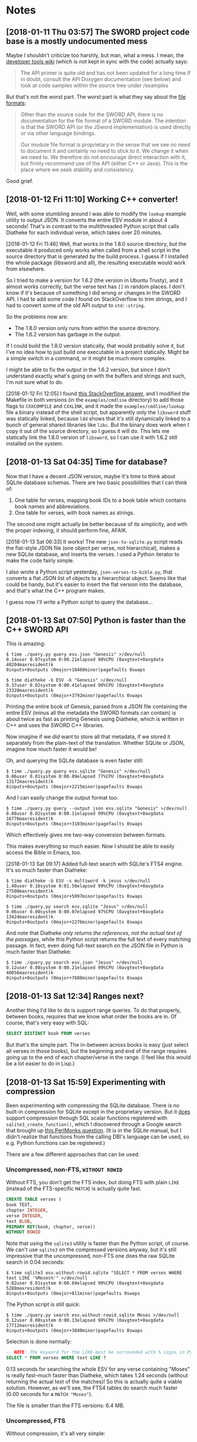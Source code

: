 #+OPTIONS: num:nil

* Notes

** [2018-01-11 Thu 03:57]  The SWORD project code base is a mostly undocumented mess

Maybe I shouldn't criticize too harshly, but man, what a mess.  I mean, the [[https://www.crosswire.org/wiki/DevTools:SWORD][developer tools wiki]] (which is not kept in sync with the code) actually says:

#+BEGIN_QUOTE
The API primer is quite old and has not been updated for a long time.If in doubt, consult the API Doxygen documentation (see below) and look at code samples within the source tree under /examples
#+END_QUOTE

But that's not the worst part.  The worst part is what they say about the [[https://www.crosswire.org/wiki/File_Formats][file formats]]:

#+BEGIN_QUOTE
Other than the source code for the SWORD API, there is no documentation for the file format of a SWORD module. The intention is that the SWORD API (or the JSword implementation) is used directly or via other language bindings.

Our module file format is proprietary in the sense that we see no need to document it and certainly no need to stick to it. We change it when we need to. We therefore do not encourage direct interaction with it, but firmly recommend use of the API (either C++ or Java). This is the place where we seek stability and consistency.
#+END_QUOTE

Good grief.

** [2018-01-12 Fri 11:10]  Working C++ converter!

Well, with some stumbling around I was able to modify the =lookup= example utility to output JSON.  It converts the entire ESV module in about 4 seconds!  That's in contrast to the multithreaded Python script that calls Diatheke for each individual verse, which takes over 20 minutes.

[2018-01-12 Fri 11:46]  Well, that works in the 1.8.0 source directory, but the executable it produced only works when called from a shell script in the source directory that is generated by the build process.  I guess if I installed the whole package (libsword and all), the resulting executable would work from elsewhere.

So I tried to make a version for 1.6.2 (the version in Ubuntu Trusty), and it almost works correctly, but the verse text has =[]= in random places.  I don't know if it's because of something I did wrong or changes in the SWORD API.  I had to add some code I found on StackOverflow to trim strings, and I had to convert some of the old API output to =std::string=.

So the problems now are:

+  The 1.8.0 version only runs from within the source directory.
+  The 1.6.2 version has garbage in the output.

If I could build the 1.8.0 version statically, that would probably solve it, but I've no idea how to just build one executable in a project statically.  Might be a simple switch in a command, or it might be much more complex.

I might be able to fix the output in the 1.6.2 version, but since I don't understand exactly what's going on with the buffers and strings and such, I'm not sure what to do.

[2018-01-12 Fri 12:05]  I found [[https://stackoverflow.com/a/15475134][this StackOverflow answer]], and I modified the Makefile in both versions (in the =examples/cmdline= directory) to add those flags to =CXXCOMPILE= and =CXXLINK=, and it made the =examples/cmdline/lookup= file a binary instead of the shell script, but apparently only the =libsword= stuff was statically linked, because =ldd= shows that it's still dynamically linked to a bunch of general shared libraries like =libc=.  But the binary does work when I copy it out of the source directory, so I guess it will do.  This lets me statically link the 1.8.0 version of =libsword=, so I can use it with 1.6.2 still installed on the system.

** [2018-01-13 Sat 04:35]  Time for database?

Now that I have a decent JSON version, maybe it's time to think about SQLite database schemas.  There are two basic possibilities that I can think of:

1.  One table for verses, mapping book IDs to a book table which contains book names and abbreviations.
2.  One table for verses, with book names as strings.

The second one might actually be better because of its simplicity, and with the proper indexing, it should perform fine, AFAIK.

[2018-01-13 Sat 06:33]  It works!  The new =json-to-sqlite.py= script reads the flat-style JSON file (one object per verse, not hierarchical), makes a new SQLite database, and inserts the verses.  I used a Python iterator to make the code fairly simple.

I also wrote a Python script yesterday, =json-verses-to-bible.py=, that converts a flat JSON list of objects to a hierarchical object.  Seems like that could be handy, but it's easier to insert the flat version into the database, and that's what the C++ program makes.

I guess now I'll write a Python script to query the database...

** [2018-01-13 Sat 07:50]  Python is faster than the C++ SWORD API

This is amazing:

#+BEGIN_EXAMPLE
$ time ./query.py query esv.json "Genesis" >/dev/null
0.14user 0.07system 0:00.21elapsed 98%CPU (0avgtext+0avgdata 40204maxresident)k
0inputs+0outputs (0major+10468minor)pagefaults 0swaps

$ time diatheke -b ESV -k "Genesis" >/dev/null
0.37user 0.02system 0:00.41elapsed 98%CPU (0avgtext+0avgdata 23328maxresident)k
0inputs+0outputs (0major+3792minor)pagefaults 0swaps
#+END_EXAMPLE

Printing the entire book of Genesis, parsed from a JSON file containing the entire ESV (minus all the metadata the SWORD formats can contain) is about twice as fast as printing Genesis using Diatheke, which is written in C++ and uses the SWORD C++ libraries.

Now imagine if we /did/ want to store all that metadata, if we stored it separately from the plain-text of the translation.  Whether SQLite or JSON, imagine how much faster it would be!

Oh, and querying the SQLite database is even faster still:

#+BEGIN_EXAMPLE
  $ time ./query.py query esv.sqlite "Genesis" >/dev/null
  0.06user 0.01system 0:00.09elapsed 77%CPU (0avgtext+0avgdata 13172maxresident)k
  8inputs+0outputs (0major+2215minor)pagefaults 0swaps
#+END_EXAMPLE

And I can easily change the output format too:

#+BEGIN_EXAMPLE
  $ time ./query.py query --output json esv.sqlite "Genesis" >/dev/null
  0.08user 0.02system 0:00.11elapsed 99%CPU (0avgtext+0avgdata 16776maxresident)k
  0inputs+0outputs (0major+3103minor)pagefaults 0swaps
#+END_EXAMPLE

Which effectively gives me two-way conversion between formats.

This makes everything so much easier.  Now I should be able to easily access the Bible in Emacs, too.

[2018-01-13 Sat 09:17]  Added full-text search with SQLite's FTS4 engine.  It's so much faster than Diatheke:

#+BEGIN_EXAMPLE
  $ time diatheke -b ESV -s multiword -k jesus >/dev/null
  1.40user 0.16system 0:01.58elapsed 99%CPU (0avgtext+0avgdata 27508maxresident)k
  0inputs+0outputs (0major+5097minor)pagefaults 0swaps

  $ time ./query.py search esv.sqlite "Jesus" >/dev/null
  0.06user 0.00system 0:00.07elapsed 97%CPU (0avgtext+0avgdata 13424maxresident)k
  0inputs+0outputs (0major+2276minor)pagefaults 0swaps
#+END_EXAMPLE

And note that Diatheke /only returns the references, not the actual text of the passages/, while this Python script returns the full text of every matching passage.  In fact, even doing full-text search on the JSON file in Python is much faster than Diatheke:

#+BEGIN_EXAMPLE
  $ time ./query.py search esv.json "Jesus" >/dev/null
  0.12user 0.08system 0:00.21elapsed 99%CPU (0avgtext+0avgdata 40056maxresident)k
  0inputs+0outputs (0major+7608minor)pagefaults 0swaps
#+END_EXAMPLE

** [2018-01-13 Sat 12:34]  Ranges next?
:PROPERTIES:
:ID:       94ff98fd-ff8b-480f-9109-f007c750bc9a
:END:

Another thing I'd like to do is support range queries.  To do that properly, between books, requires that we know what order the books are in.  Of course, that's very easy with SQL:

#+BEGIN_SRC sql
  SELECT DISTINCT book FROM verses
#+END_SRC

But that's the simple part.  The in-between across books is easy (just select all verses in those books), but the beginning and end of the range requires going up to the end of each chapter/verse in the range.  (I feel like this would be a lot easier to do in Lisp.)

** [2018-01-13 Sat 15:59]  Experimenting with compression

Been experimenting with compressing the SQLite database.  There is no built-in compression for SQLite except in the proprietary version.  But it [[https://www.sqlite.org/fts3.html#the_compress_and_uncompress_options][does]] support compression through SQL scalar functions registered with =sqlite3_create_function()=, which I discovered through a Google search that brought up [[http://www.perlmonks.org/?node_id=1064966][this PerlMonks question]].  (It is in the SQLite manual, but I didn't realize that functions from the calling DBI's language can be used, so e.g. Python functions can be registered.)

There are a few different approaches that can be used:

*** Uncompressed, non-FTS, =WITHOUT ROWID=

Without FTS, you don't get the FTS index, but doing FTS with plain =LIKE= (instead of the FTS-specific =MATCH=) is actually quite fast.

#+BEGIN_SRC sql
  CREATE TABLE verses (
  book TEXT,
  chapter INTEGER,
  verse INTEGER,
  text BLOB,
  PRIMARY KEY(book, chapter, verse))
  WITHOUT ROWID
#+END_SRC

Note that using the =sqlite3= utility is faster than the Python script, of course.  We can't use =sqlite3= on the compressed versions anyway, but it's still impressive that the uncompressed, non-FTS one does the raw SQLite search in 0.04 seconds:

#+BEGIN_EXAMPLE
  $ time sqlite3 esv.without-rowid.sqlite "SELECT * FROM verses WHERE text LIKE '%Moses%'" >/dev/null
  0.02user 0.01system 0:00.04elapsed 90%CPU (0avgtext+0avgdata 5288maxresident)k
  0inputs+0outputs (0major+811minor)pagefaults 0swaps
#+END_EXAMPLE

The Python script is still quick:

#+BEGIN_EXAMPLE
  $ time ./query.py search esv.without-rowid.sqlite Moses >/dev/null
  0.12user 0.00system 0:00.13elapsed 98%CPU (0avgtext+0avgdata 17712maxresident)k
  0inputs+0outputs (0major+3040minor)pagefaults 0swaps
#+END_EXAMPLE

Selection is done normally:

#+BEGIN_SRC sql
  -- NOTE: The keyword for the LIKE must be surrounded with % signs in Python.
  SELECT * FROM verses WHERE text LIKE ?
#+END_SRC

0.13 seconds for searching the whole ESV for any verse containing "Moses" is really fast--much faster than Diatheke, which takes 1.24 seconds (without returning the actual text of the matches)!  So this is actually quite a viable solution.  However, as we'll see, the FTS4 tables do search much faster (0.00 seconds for a =MATCH "Moses"=).

The file is smaller than the FTS versions: 6.4 MB.

*** Uncompressed, FTS

Without compression, it's all very simple:

#+BEGIN_SRC sql
  CREATE VIRTUAL TABLE verses USING fts4 (
  book TEXT,
  chapter INTEGER,
  verse INTEGER,
  text TEXT)
#+END_SRC

#+BEGIN_SRC sql
  SELECT * FROM verses WHERE text MATCH ?
#+END_SRC

And it's quick:

#+BEGIN_EXAMPLE
  $ time sqlite3 esv.fts.sqlite "SELECT * FROM verses WHERE text MATCH 'Moses'" >/dev/null
  0.00user 0.00system 0:00.00elapsed 66%CPU (0avgtext+0avgdata 3664maxresident)k
  0inputs+0outputs (0major+333minor)pagefaults 0swaps
#+END_EXAMPLE

Yes, actually 0.00 seconds (well, less than =time= can measure, anyway, and with =sqlite3=, not the Python script), and that's returning the full text of every match.  The Python script is also pretty fast, at 0.10 seconds.  The size is the largest: 9.3 MB.

*** Compressed, non-FTS, =WITHOUT ROWID=

Without FTS, it's simple to insert data with certain fields compressed using Python's Zlib or LZMA functions.  This means you don't get the FTS index, but doing FTS with plain =LIKE= (instead of the FTS-specific =MATCH=) is still reasonably fast.

Selection is done with manual decompression:

#+BEGIN_SRC python
  def decompress(data):
      return zlib.decompress(data).decode('utf-8')

  con = sqlite3.connect(filename)
  con.create_function("decompress", 1, decompress)

  # Note that when using the Python sqlite3.Row row_factory, the field
  # names used include the decompression function, like:
  row['decompress(text)']
#+END_SRC

#+BEGIN_SRC sql
  SELECT book, chapter, verse, decompress(text) FROM verses WHERE book LIKE ? AND chapter=? AND verse=?
#+END_SRC

Searching this way is slower, at 0.33 seconds:

#+BEGIN_EXAMPLE
  $ time ./query.py search esv.compressed.zlib.without-rowid.sqlite Moses >/dev/null
  0.32user 0.00system 0:00.33elapsed 98%CPU (0avgtext+0avgdata 17732maxresident)k
  0inputs+0outputs (0major+3053minor)pagefaults 0swaps
#+END_EXAMPLE

Decompressing every verse to match against is is slower, but still much faster than Diatheke's 1.24 seconds!

And this results in the smallest file: 3.8 MB compressed.

*** Compressed, pure FTS

Using FTS, the =compress= and =uncompress= options can be passed to the =CREATE TABLE= statement, specifying Python functions to handle compression and decompression (and the same decompression function must be used in the query script).  This reduced the size from 9.3 MB to about 8.1 MB.  I say "about" because I only got it to work by not storing the chapter and verse numbers.  I think it's a data-type problem, as mentioned in the manual:

#+BEGIN_QUOTE
When implementing the compress and uncompress functions it is important to pay attention to data types. Specifically, when a user reads a value from a compressed FTS table, the value returned by FTS is exactly the same as the value returned by the uncompress function, including the data type. If that data type is not the same as the data type of the original value as passed to the compress function (for example if the uncompress function is returning BLOB when compress was originally passed TEXT), then the users query may not function as expected.
#+END_QUOTE

I think it wasn't working because I was trying to store the numbers as integers, and the compression/decompression functions I made were for strings.  I could probably fix that with some more fiddling.

For creation and insertion:

#+BEGIN_SRC sql
  CREATE VIRTUAL TABLE verses USING fts4 (
  book, text,
  compress=compress, uncompress=decompress)
#+END_SRC

#+BEGIN_SRC python
  con = sqlite3.connect(db_filename)

  def compress(s):
      return zlib.compress(s.encode('utf-8'), 9)

  con.create_function("compress", 1, compress)

  # Not sure if this actually has to be specified for the insertion
  def decompress(data):
      return zlib.decompress(data).decode('utf-8')

  con.create_function("decompress", 1, decompress)
#+END_SRC

Doing it this way doesn't require putting the decompression function in the queries:

#+BEGIN_SRC sql
  SELECT book, text FROM verses WHERE text MATCH ?
#+END_SRC

Or the field names for =row_factory= access:

#+BEGIN_SRC python
  con = sqlite3.connect(filename)

  def decompress(data):
      return zlib.decompress(data).decode('utf-8')

  con.create_function("decompress", 1, decompress)

  # ...Do the query, and...
  row['text']
#+END_SRC

And this is fast to search:

#+BEGIN_EXAMPLE
  $ time ./query.py search esv.compressed.zlib.pure-fts.sqlite Moses >/dev/null
  0.11user 0.00system 0:00.11elapsed 99%CPU (0avgtext+0avgdata 15888maxresident)k
  0inputs+0outputs (0major+2553minor)pagefaults 0swaps
#+END_EXAMPLE

The file size is 8.1 MB.

*** FTS with external content and manually compressed insertions

Using FTS with its =content== option stores the actual data in another table, and queries run against the FTS table that need data in the content table automatically fetch it.

#+BEGIN_SRC sql
  CREATE TABLE verses (
  book TEXT, chapter INTEGER, verse INTEGER, text BLOB,
  PRIMARY KEY(book, chapter, verse))

  CREATE VIRTUAL TABLE fts USING fts4 (
  book, chapter, verse, text,
  content="verses", uncompress=decompress)
#+END_SRC

Then insertion is done with manual compression:

#+BEGIN_SRC python
  def compress(s):
      return zlib.compress(s.encode('utf-8'), 9)

  def decompress(data):
      return zlib.decompress(data).decode('utf-8')

  con = sqlite3.connect(db_filename)
  con.create_function("compress", 1, compress)
#+END_SRC

#+BEGIN_SRC sql
  INSERT INTO verses(book, chapter, verse, text) VALUES (?, ?, ?, compress(?))
#+END_SRC

And then the FTS database is rebuilt against the source table (which is easier than inserting into the index manually, or using triggers, and makes sense since we're only doing insertion in one batch):

#+BEGIN_SRC sql
  INSERT INTO fts(fts) VALUES('rebuild')

  -- I think optimization still works, but I'm not sure:
  INSERT INTO fts(fts) VALUES('optimize')
#+END_SRC

Queries are done against the FTS table, with the decompressor specified again:

#+BEGIN_SRC sql
  SELECT book, chapter, verse, decompress(text) FROM fts WHERE text MATCH ?
#+END_SRC

#+BEGIN_SRC python
  def decompress(data):
      return zlib.decompress(data).decode('utf-8')

  con = sqlite3.connect(filename)
  con.create_function("decompress", 1, decompress)

  # ...Do query, and...
  row['decompress(text)']
#+END_SRC

This is pretty fast:

#+BEGIN_EXAMPLE
  $ time ./query.py search esv.compressed.zlib.external-content.sqlite Moses >/dev/null
  0.09user 0.02system 0:00.11elapsed 99%CPU (0avgtext+0avgdata 15944maxresident)k
  0inputs+0outputs (0major+2587minor)pagefaults 0swaps
#+END_EXAMPLE

However the database is only slightly smaller than the uncompressed FTS one, at 8.9 MB.  Who knows, maybe I did a step wrong somewhere, because since the non-FTS database shrank by about 2.6 MB when compressed, it seems like the FTS table using the compressed one as external-content shouldn't add about 2.2 MB.  But I just ran =optimize= and =VACUUM= on the =fts= table again, and it made no difference, so I don't know what else to do.

So for the compressed, FTS, external-content version it appears that it's less space-efficient than the compressed, pure-FTS version (I guess because it's storing the same data, plus extra data to correlate the index with the external content).  I guess this option makes more sense for "contentless" tables (and so I wonder in what cases external-content tables are useful...).

*** Lookup speed

IIRC, I was thinking that the pure-FTS table would be slower for key-based lookup (book, chapter, verse) since it [[https://www.sqlite.org/fts3.html#simple_fts_queries][can't be indexed on other columns]]:

#+BEGIN_QUOTE
FTS tables can be queried efficiently using SELECT statements of two different forms:

Query by rowid. If the WHERE clause of the SELECT statement contains a sub-clause of the form "rowid = ?", where ? is an SQL expression, FTS is able to retrieve the requested row directly using the equivalent of an SQLite INTEGER PRIMARY KEY index.

Full-text query. If the WHERE clause of the SELECT statement contains a sub-clause of the form "<column> MATCH ?", FTS is able to use the built-in full-text index to restrict the search to those documents that match the full-text query string specified as the right-hand operand of the MATCH clause.

If neither of these two query strategies can be used, all queries on FTS tables are implemented using a linear scan of the entire table. If the table contains large amounts of data, this may be an impractical approach (the first example on this page shows that a linear scan of 1.5 GB of data takes around 30 seconds using a modern PC).
#+END_QUOTE

And since I didn't get the compressed, pure-FTS one working with chapter and verse numbers, I can't test that one.  However, I can test the uncompressed ones, and the lookup speed doesn't seem bad:

#+BEGIN_EXAMPLE
  $ time sqlite3 esv.without-rowid.sqlite "SELECT * FROM verses WHERE book LIKE 'Genesis' AND chapter=1 AND verse=1" >/dev/null
  0.00user 0.00system 0:00.01elapsed 84%CPU (0avgtext+0avgdata 5400maxresident)k
  0inputs+0outputs (0major+812minor)pagefaults 0swaps

  $ time sqlite3 esv.fts.sqlite "SELECT * FROM verses WHERE book LIKE 'Genesis' AND chapter=1 AND verse=1" >/dev/null
  0.02user 0.00system 0:00.03elapsed 90%CPU (0avgtext+0avgdata 5572maxresident)k
  0inputs+0outputs (0major+811minor)pagefaults 0swaps
#+END_EXAMPLE

So it's 3 times slower to do lookups with the FTS one (which doesn't have indexes on book, chapter, or verse), but it's still 0.03 seconds, which is surely fast enough.  After all, the Python script is the bottleneck:

#+BEGIN_EXAMPLE
  $ time ./query.py lookup esv.fts.sqlite "Genesis 1:1" >/dev/null
  0.09user 0.00system 0:00.10elapsed 97%CPU (0avgtext+0avgdata 17396maxresident)k
  0inputs+0outputs (0major+2968minor)pagefaults 0swaps
#+END_EXAMPLE

*** Conclusion

Let's compare the speeds and sizes:

| Compression  | Search query                 | Speed | Size   |
|--------------+------------------------------+-------+--------|
| Uncompressed | LIKE (non-FTS)               |  0.13 | 6.4 MB |
| Uncompressed | MATCH (FTS)                  |  0.10 | 9.3 MB |
| Compressed   | LIKE (non-FTS)               |  0.33 | 3.8 MB |
| Compressed   | MATCH (FTS)                  |  0.11 | 8.1 MB |
| Compressed   | MATCH (FTS external-content) |  0.11 | 8.9 MB |

Sorted by speed:

| Compression  | Search query                 | Speed | Size   |
|--------------+------------------------------+-------+--------|
| Uncompressed | MATCH (FTS)                  |  0.10 | 9.3 MB |
| Compressed   | MATCH (FTS)                  |  0.11 | 8.1 MB |
| Compressed   | MATCH (FTS external-content) |  0.11 | 8.9 MB |
| Uncompressed | LIKE (non-FTS)               |  0.13 | 6.4 MB |
| Compressed   | LIKE (non-FTS)               |  0.33 | 3.8 MB |

By size:

| Compression  | Search query                 | Speed | Size   |
|--------------+------------------------------+-------+--------|
| Compressed   | LIKE (non-FTS)               |  0.33 | 3.8 MB |
| Uncompressed | LIKE (non-FTS)               |  0.13 | 6.4 MB |
| Compressed   | MATCH (FTS)                  |  0.11 | 8.1 MB |
| Compressed   | MATCH (FTS external-content) |  0.11 | 8.9 MB |
| Uncompressed | MATCH (FTS)                  |  0.10 | 9.3 MB |

For my personal use, there's no reason to do compression, and the book-chapter-verse lookup is fast enough with FTS, so I might as well use uncompressed FTS.

For general use, I'm not sure which is the best overall solution. The speed for the compressed, non-FTS version is much slower than the rest, but still much faster than Diatheke.  But on older, lower-powered systems (like old netbooks), that 0.33 seconds will be higher.  The size isn't important on-disk.  Over a network (if these "modules" were ever distributed), the size would be more important--but if it were really important, the JSON version of a module could be compressed with =xz= to a smaller size than the SWORD modules (and even =bzip2= or =gzip= on the JSON files makes them smaller than the SWORD modules).

Of course, the SWORD modules are storing more data than I am here, as I haven't converted any metadata, so it's not a fair comparison.  Storing all the metadata in JSON and the SQLite files would surely make them larger than the SWORD modules.  However, size is not nearly so important as it was when the SWORD project started, and the convenience and ease-of-use on the programming side would probably make that tradeoff worth it.  And the SQLite databases can be compressed as files for transport, anyway: the uncompressed, pure-FTS SQLite database file goes down to 2.5 MB with =xz -9=.  And of course the SQLite databases can be generated locally from a more compressible format. 

Another important thing to note: all of these tests were run on a single keyword query.  The FTS engine can easily do complex boolean matching (the syntax is very simple to use, like =Jesus Paul -apostle=), the non-FTS equivalent of which would probably be much slower and more difficult.  So that gives the FTS version a significant advantage for searching.

Well, all of that aside, I think it would be fairly simple to support the different kinds of databases in the scripts, because they can inspect the database and determine which kind of query to make and whether to use decompression.

* Design

** Query script

*** Features

**** TODO Ranges

+ [[id:94ff98fd-ff8b-480f-9109-f007c750bc9a][{2018-01-13 Sat 12:34}  Ranges next?]]

*** Docs

+  Python
     -  Core
          +  [[https://docs.python.org/3/library/re.html][6.2. re — Regular expression operations — Python 3.6.4 documentation]]
          +  [[https://docs.python.org/3/library/sqlite3.html][12.6. sqlite3 — DB-API 2.0 interface for SQLite databases — Python 3.6.4 documentation]]
     -  Packages
          +  [[https://pypi.python.org/pypi/blessings][blessings 1.6.1 : Python Package Index]]
          +  [[http://click.pocoo.org/5/][Click Documentation (5.0)]]
          +  [[https://pypi.python.org/pypi/colorama][colorama 0.3.9 : Python Package Index]]
+  SQLite
     -  [[https://www.sqlite.org/lang.html][Query Language Understood by SQLite]]
     -  [[https://www.sqlite.org/fts3.html][SQLite FTS3 and FTS4 Extensions]]

** SQLite Database

*** Features

**** [[https://en.wikipedia.org/wiki/Database_index#Clustered][Clustered index]] / [[https://www.sqlite.org/withoutrowid.html][WITHOUT ROWID]]

*Note:* This is incompatible with the FTS4 engine, so we're not using this after all.

Sounds like I should use this feature.

#+BEGIN_QUOTE
Clustering alters the data block into a certain distinct order to match the index, resulting in the row data being stored in order. Therefore, only one clustered index can be created on a given database table. Clustered indices can greatly increase overall speed of retrieval, but usually only where the data is accessed sequentially in the same or reverse order of the clustered index, or when a range of items is selected.

Since the physical records are in this sort order on disk, the next row item in the sequence is immediately before or after the last one, and so fewer data block reads are required. The primary feature of a clustered index is therefore the ordering of the physical data rows in accordance with the index blocks that point to them. Some databases separate the data and index blocks into separate files, others put two completely different data blocks within the same physical file(s).
#+END_QUOTE

I'm not sure if this means that I need to insert the verses in order (although I intend to, anyway).  But since the book-chapter-verse triplet won't sort in Bible-order (since book names aren't sorted alphabetically), I probably need to.  (I guess I could store book order in a separate table, but that is probably not worth the trouble.)

#+BEGIN_QUOTE
Thus, in some cases, a WITHOUT ROWID table can use about half the amount of disk space and can operate nearly twice as fast. Of course, in a real-world schema, there will typically be secondary indices and/or UNIQUE constraints, and the situation is more complicated. But even then, there can often be space and performance advantages to using WITHOUT ROWID on tables that have non-integer or composite PRIMARY KEYs.
#+END_QUOTE

Sounds like this is definitely what I should use.

#+BEGIN_QUOTE
The WITHOUT ROWID optimization is likely to be helpful for tables that have non-integer or composite (multi-column) PRIMARY KEYs and that do not store large strings or BLOBs.
#+END_QUOTE

I'm not sure what counts as a "large string," but I'm guessing that individual verses here aren't large enough to.

#+BEGIN_QUOTE
WITHOUT ROWID tables work best when individual rows are not too large. A good rule-of-thumb is that the average size of a single row in a WITHOUT ROWID table should be less than about 1/20th the size of a database page. That means that rows should not contain more than about 50 bytes each for a 1KiB page size or about 200 bytes each for 4KiB page size. WITHOUT ROWID tables will work (in the sense that they get the correct answer) for arbitrarily large rows - up to 2GB in size - but traditional rowid tables tend to work faster for large row sizes. This is because rowid tables are implemented as B*-Trees where all content is stored in the leaves of the tree, whereas WITHOUT ROWID tables are implemented using ordinary B-Trees with content stored on both leaves and intermediate nodes. Storing content in intermediate nodes mean that each intermediate node entry takes up more space on the page and thus reduces the fan-out, increasing the search cost.
#+END_QUOTE

For most verses that probably does apply (although I don't know what the page size will be, or if I should set it manually).  Most verses are probably less than 50 bytes, and probably few, if any, are 200 bytes (although I don't know if that should include the book name).

#+BEGIN_QUOTE
Note that except for a few corner-case differences detailed above, WITHOUT ROWID tables and rowid tables work the same. They both generate the same answers given the same SQL statements. So it is a simple matter to run experiments on an application, late in the development cycle, to test whether or not the use of WITHOUT ROWID tables will be helpful. A good strategy is to simply not worry about WITHOUT ROWID until near the end of product development, then go back and run tests to see if adding WITHOUT ROWID to tables with non-integer PRIMARY KEYs helps or hurts performance, and retaining the WITHOUT ROWID only in those cases where it helps.
#+END_QUOTE

Ok, so it's not a big deal, and I can easily change it later.

**** [[https://www.sqlite.org/datatype3.html#collation][Collation]]

#+BEGIN_QUOTE
When SQLite compares two strings, it uses a collating sequence or collating function (two words for the same thing) to determine which string is greater or if the two strings are equal. SQLite has three built-in collating functions: BINARY, NOCASE, and RTRIM.

BINARY - Compares string data using memcmp(), regardless of text encoding.
NOCASE - The same as binary, except the 26 upper case characters of ASCII are folded to their lower case equivalents before the comparison is performed. Note that only ASCII characters are case folded. SQLite does not attempt to do full UTF case folding due to the size of the tables required.
RTRIM - The same as binary, except that trailing space characters are ignored.
#+END_QUOTE

I guess I should probably use =NOCASE=, but for matching book names I will probably want something more advanced.

**** Primary key

*Note:* Also not relevant for FTS4.

#+BEGIN_QUOTE
Each table in SQLite may have at most one PRIMARY KEY. If the keywords PRIMARY KEY are added to a column definition, then the primary key for the table consists of that single column. Or, if a PRIMARY KEY clause is specified as a table-constraint, then the primary key of the table consists of the list of columns specified as part of the PRIMARY KEY clause. The PRIMARY KEY clause must contain only column names — the use of expressions in an indexed-column of a PRIMARY KEY is not supported. An error is raised if more than one PRIMARY KEY clause appears in a CREATE TABLE statement. The PRIMARY KEY is optional for ordinary tables but is required for WITHOUT ROWID tables.
#+END_QUOTE

I guess I should make it on the =book=, =chapter=, and =verse= columns.

**** UNDERWAY Full-text search
:LOGBOOK:
-  State "UNDERWAY"   from "DONE"       [2018-01-13 Sat 11:03]
:END:

Works great with SQLite's FTS4 engine.

***** TODO Query syntax
:LOGBOOK:
-  State "TODO"       from              [2018-01-13 Sat 11:03]
:END:

Note this from the FTS docs:

#+BEGIN_QUOTE
The FTS modules may be compiled to use one of two slightly different versions of the full-text query syntax, the "standard" query syntax and the "enhanced" query syntax. The basic term, term-prefix, phrase and NEAR queries described above are the same in both versions of the syntax. The way in which set operations are specified is slightly different. The following two sub-sections describe the part of the two query syntaxes that pertains to set operations. Refer to the description of how to compile fts for compilation notes.
#+END_QUOTE

And one of the key differences is:

#+BEGIN_QUOTE
FTS query set operations using the standard query syntax are similar, but not identical, to set operations with the enhanced query syntax. There are four differences, as follows:

1.  Only the implicit version of the AND operator is supported. Specifying the string "AND" as part of a standard query syntax query is interpreted as a term query for the set of documents containing the term "and".
#+END_QUOTE

Apparently my SQLite uses the standard syntax, because when I search for =Jesus AND Paul AND apostle AND called=, I only get one result:

#+BEGIN_EXAMPLE
  1 Corinthians 1:1: Paul, called by the will of God to be an apostle of Christ Jesus, and our brother Sosthenes,
#+END_EXAMPLE

While if I search for =Jesus Paul apostle called= I get:

#+BEGIN_EXAMPLE
  Romans 1:1: Paul, a servant of Christ Jesus, called to be an apostle, set apart for the gospel of God,
  I Corinthians 1:1: Paul, called by the will of God to be an apostle of Christ Jesus, and our brother Sosthenes,
#+END_EXAMPLE

So the =AND= is interpreted literally, and Ro 1:1 is not returned because it doesn't have =and= in it.

I can't control this, because it depends on how the local SQLite copy is compiled, so I'll have to document it in the readme.

**** Unique constraint

#+BEGIN_QUOTE
A UNIQUE constraint is similar to a PRIMARY KEY constraint, except that a single table may have any number of UNIQUE constraints. For each UNIQUE constraint on the table, each row must contain a unique combination of values in the columns identified by the UNIQUE constraint. For the purposes of UNIQUE constraints, NULL values are considered distinct from all other values, including other NULLs. As with PRIMARY KEYs, a UNIQUE table-constraint clause must contain only column names — the use of expressions in an indexed-column of a UNIQUE table-constraint is not supported.
#+END_QUOTE

So I do /not/ want a unique constraint on the =text= column, because even though it's unlikely that two verses in the Bible would be exactly the same, I don't know if it's actually the case, and it's theoretically possible.

*** Schema

**** Primary key

**** TODO =PRAGMA query_only=

I should probably enable this after creating the database.

**** Tables

***** Verses

#+BEGIN_SRC sql
  CREATE TABLE verses (
  book TEXT PRIMARY KEY,
  chapter INTEGER PRIMARY KEY,
  verse INTEGER PRIMARY KEY,
  text TEXT)
  WITHOUT ROWID;
#+END_SRC

FTS4 version:

#+BEGIN_SRC sql
  CREATE VIRTUAL TABLE verses USING fts4 (
  book TEXT,
  chapter INTEGER,
  verse INTEGER,
  text TEXT);
#+END_SRC

***** Book abbreviations

Might be a good idea to have this, but we'll probably still need some client-level heuristics to handle book-choosing.

***** Book numbers

Might be a good idea to have a table that maps book names to book numbers.  Across translations or (or...what is the right word?  codex?  anthology?  work?) types of Bibles, this might vary, but within a database, for a single translation, it would likely be useful.
